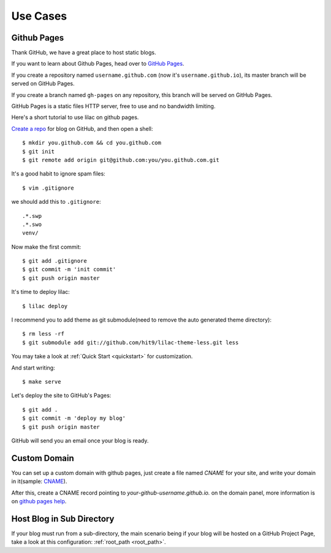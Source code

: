 .. _cases:

Use Cases
=========

Github Pages
-------------

Thank GitHub, we have a great place to host static blogs.

If you want to learn about Github Pages, head over to `GitHub Pages <http://pages.github.com/>`_.

If you create a repository named ``username.github.com`` (now it's ``username.github.io``), its master
branch will be served on GitHub Pages.

If you create a branch named ``gh-pages`` on any repository, this branch will be served on GitHub Pages.

GitHub Pages is a static files HTTP server, free to use and no bandwidth
limiting.

Here's a short tutorial to use lilac on github pages.

`Create a repo <https://github.com/new>`_ for blog on GitHub, and then open a shell::

    $ mkdir you.github.com && cd you.github.com
    $ git init
    $ git remote add origin git@github.com:you/you.github.com.git

It's a good habit to ignore spam files::

    $ vim .gitignore

we should add this to ``.gitignore``::

    .*.swp
    .*.swo
    venv/

Now make the first commit::

    $ git add .gitignore
    $ git commit -m 'init commit'
    $ git push origin master

It's time to deploy lilac::

    $ lilac deploy

I recommend you to add theme as git submodule(need to remove the auto generated theme directory)::

    $ rm less -rf
    $ git submodule add git://github.com/hit9/lilac-theme-less.git less

You may take a look at :ref:`Quick Start <quickstart>` for customization.

And start writing::

    $ make serve

Let's deploy the site to GitHub's Pages::

    $ git add .
    $ git commit -m 'deploy my blog'
    $ git push origin master

GitHub will send you an email once your blog is ready.

Custom Domain
-------------

You can set up a custom domain with github pages, just create a file named `CNAME` for your site,
and write your domain in it(sample: `CNAME <https://github.com/hit9/lilac-website/blob/gh-pages/CNAME>`_).

After this, create a CNAME record pointing to `your-github-username.github.io.` on the domain panel, more
information is on `github pages help <https://help.github.com/articles/setting-up-a-custom-domain-with-pages>`_.

Host Blog in Sub Directory
--------------------------

If your blog must run from a sub-directory, the main scenario being if your blog will be hosted
on a GitHub Project Page, take a look at this configuration: :ref:`root_path <root_path>`.
